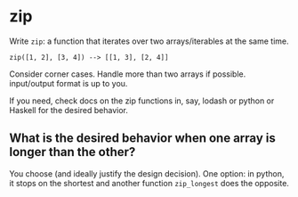 * zip
  Write =zip=: a function that iterates over two arrays/iterables at the same time.

  : zip([1, 2], [3, 4]) --> [[1, 3], [2, 4]]

  Consider corner cases. Handle more than two arrays if possible. input/output format is up to you.

  If you need, check docs on the zip functions in, say, lodash or python or Haskell for the desired behavior.

** What is the desired behavior when one array is longer than the other?
   You choose (and ideally justify the design decision). One option: in python, it stops on the shortest and another function =zip_longest= does the opposite.
